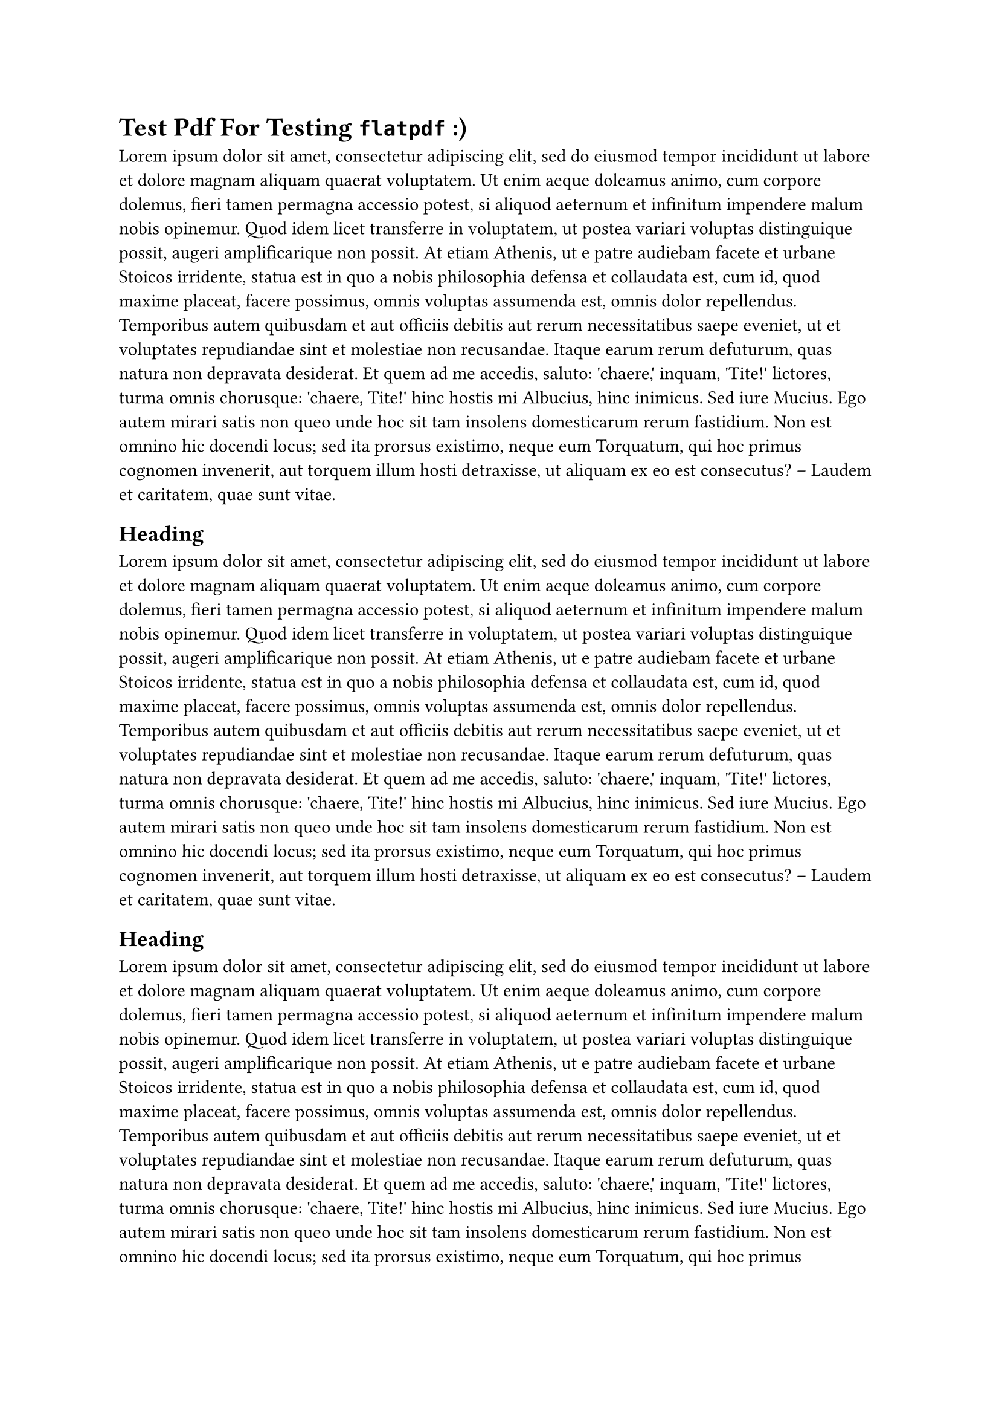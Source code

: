 = Test Pdf For Testing `flatpdf` :)

#lorem(200)

== Heading

#lorem(200)

== Heading

#lorem(200)

== Heading

#lorem(200)
